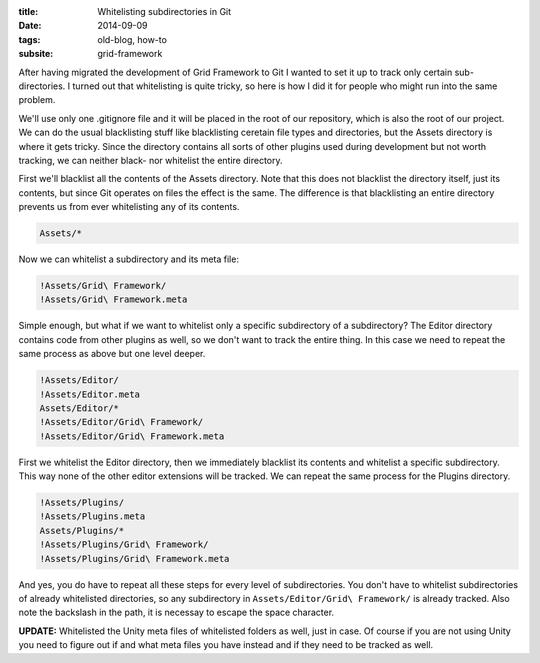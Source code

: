 :title: Whitelisting subdirectories in Git
:date: 2014-09-09
:tags: old-blog, how-to
:subsite: grid-framework

After having migrated the development of Grid Framework to Git I wanted to set
it up to track only certain sub-directories. I turned out that whitelisting is
quite tricky, so here is how I did it for people who might run into the same
problem.

We'll use only one .gitignore file and it will be placed in the root of our
repository, which is also the root of our project. We can do the usual
blacklisting stuff like blacklisting ceretain file types and directories, but
the Assets directory is where it gets tricky. Since the directory contains all
sorts of other plugins used during development but not worth tracking, we can
neither black- nor whitelist the entire directory.

First we'll blacklist all the contents of the Assets directory. Note that this
does not blacklist the directory itself, just its contents, but since Git
operates on files the effect is the same. The difference is that blacklisting
an entire directory prevents us from ever whitelisting any of its contents.

.. code::

   Assets/*

Now we can whitelist a subdirectory and its meta file:

.. code::

   !Assets/Grid\ Framework/
   !Assets/Grid\ Framework.meta

Simple enough, but what if we want to whitelist only a specific subdirectory of
a subdirectory? The Editor directory contains code from other plugins as well,
so we don't want to track the entire thing. In this case we need to repeat the
same process as above but one level deeper.

.. code::

   !Assets/Editor/
   !Assets/Editor.meta
   Assets/Editor/*
   !Assets/Editor/Grid\ Framework/
   !Assets/Editor/Grid\ Framework.meta

First we whitelist the Editor directory, then we immediately blacklist its
contents and whitelist a specific subdirectory. This way none of the other
editor extensions will be tracked. We can repeat the same process for the
Plugins directory.

.. code::

   !Assets/Plugins/
   !Assets/Plugins.meta
   Assets/Plugins/*
   !Assets/Plugins/Grid\ Framework/
   !Assets/Plugins/Grid\ Framework.meta

And yes, you do have to repeat all these steps for every level of
subdirectories. You don't have to whitelist subdirectories of already
whitelisted directories, so any subdirectory in ``Assets/Editor/Grid\
Framework/`` is already tracked. Also note the backslash in the path, it is
necessay to escape the space character.

**UPDATE:** Whitelisted the Unity meta files of whitelisted folders as well,
just in case. Of course if you are not using Unity you need to figure out if
and what meta files you have instead and if they need to be tracked as well.


